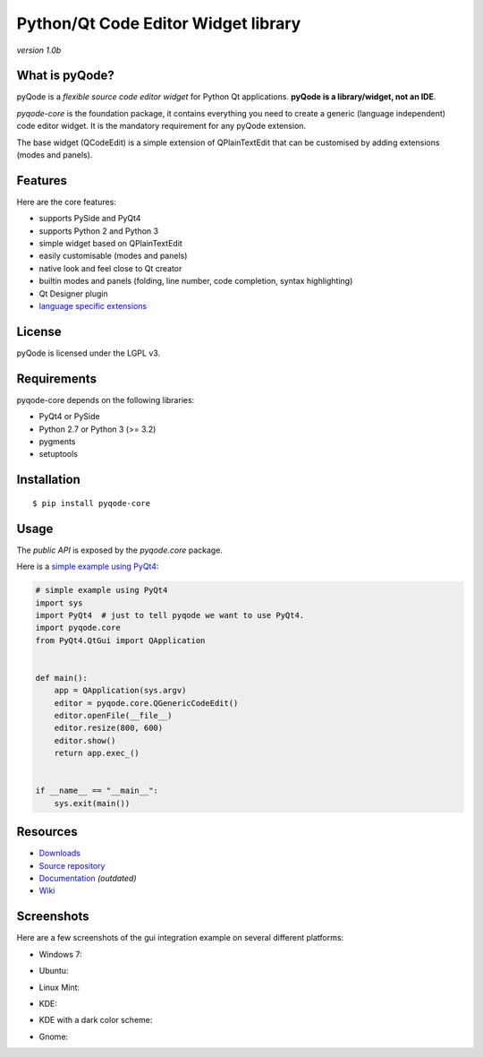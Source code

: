 Python/Qt Code Editor Widget library
======================================================

*version 1.0b*

.. image:: https://api.travis-ci.org/ColinDuquesnoy/pyqode-core.png?branch=master
    :target: https://travis-ci.org/ColinDuquesnoy/pyqode-core
    :alt: Travis-CI build status

What is pyQode?
--------------------

pyQode is a *flexible source code editor widget* for Python Qt
applications. **pyQode is a library/widget, not an IDE**.

*pyqode-core* is the foundation package, it contains everything you need
to create a generic (language independent) code editor widget. It is the
mandatory requirement for any pyQode extension.

The base widget (QCodeEdit) is a simple extension of QPlainTextEdit that
can be customised by adding extensions (modes and panels).

Features
--------

Here are the core features:

-  supports PySide and PyQt4
-  supports Python 2 and Python 3
-  simple widget based on QPlainTextEdit
-  easily customisable (modes and panels)
-  native look and feel close to Qt creator
-  builtin modes and panels (folding, line number, code completion,
   syntax highlighting)
-  Qt Designer plugin
-  `language specific extensions`_

.. _language specific extensions: https://github.com/ColinDuquesnoy/pyqode-core/wiki/Extensions


License
-------

pyQode is licensed under the LGPL v3.

Requirements
------------

pyqode-core depends on the following libraries:

-  PyQt4 or PySide
-  Python 2.7 or Python 3 (>= 3.2)
-  pygments
-  setuptools

Installation
------------

::

    $ pip install pyqode-core

Usage
-----

The *public API* is exposed by the *pyqode.core* package.

Here is a `simple example using PyQt4`_:

.. code:: python

    # simple example using PyQt4
    import sys
    import PyQt4  # just to tell pyqode we want to use PyQt4.
    import pyqode.core
    from PyQt4.QtGui import QApplication


    def main():
        app = QApplication(sys.argv)
        editor = pyqode.core.QGenericCodeEdit()
        editor.openFile(__file__)
        editor.resize(800, 600)
        editor.show()
        return app.exec_()


    if __name__ == "__main__":
        sys.exit(main())

.. _simple example using PyQt4: https://gist.github.com/ColinDuquesnoy/6096185

Resources
---------

-  `Downloads`_
-  `Source repository`_
-  `Documentation`_ *(outdated)*
-  `Wiki`_

.. _Downloads: https://github.com/ColinDuquesnoy/pyqode-core/releases
.. _Source repository: https://github.com/ColinDuquesnoy/pyqode-core/
.. _Documentation : http://packages.python.org/PCEF
.. _Wiki: https://github.com/ColinDuquesnoy/pyqode-core/wiki

Screenshots
------------

Here are a few screenshots of the gui integration example on several different platforms:

* Windows 7:

.. image:: https://raw.github.com/ColinDuquesnoy/pyqode-core/master/screenshots/windows7.PNG
    :alt: Windows 7
    
* Ubuntu:

.. image:: https://raw.github.com/ColinDuquesnoy/pyqode-core/master/screenshots/ubuntu.png
    :alt: Ubuntu
    
* Linux Mint:

.. image:: https://raw.github.com/ColinDuquesnoy/pyqode-core/master/screenshots/mint.png
    :alt: Linux mint
    
* KDE:

.. image:: https://raw.github.com/ColinDuquesnoy/pyqode-core/master/screenshots/kde.png
    :alt: KDE
    
* KDE with a dark color scheme:

.. image:: https://raw.github.com/ColinDuquesnoy/pyqode-core/master/screenshots/kde-dark.png
    :alt: KDE dark
    
* Gnome:

.. image:: https://raw.github.com/ColinDuquesnoy/pyqode-core/master/screenshots/gnome.png
    :alt: Gnome
